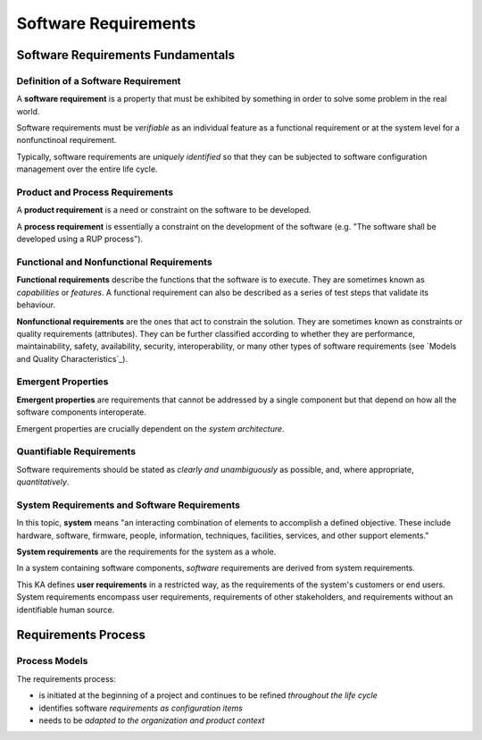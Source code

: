 
Software Requirements
===============================================================================

Software Requirements Fundamentals
-------------------------------------------------------------------------------

Definition of a Software Requirement
~~~~~~~~~~~~~~~~~~~~~~~~~~~~~~~~~~~~~~~~~~~~~~~~~~~~~~~~~~~~~~~~~~~~~~~~~~~~~~~

A **software requirement** is a property that must be exhibited by something in
order to solve some problem in the real world.

Software requirements must be *verifiable* as an individual feature as a
functional requirement or at the system level for a nonfunctinoal requirement.

Typically, software requirements are *uniquely identified* so that they can
be subjected to software configuration management over the entire life cycle.

Product and Process Requirements
~~~~~~~~~~~~~~~~~~~~~~~~~~~~~~~~~~~~~~~~~~~~~~~~~~~~~~~~~~~~~~~~~~~~~~~~~~~~~~~

A **product requirement** is a need or constraint on the software to be
developed.

A **process requirement** is essentially a constraint on the development of the
software (e.g. "The software shall be developed using a RUP process").

Functional and Nonfunctional Requirements
~~~~~~~~~~~~~~~~~~~~~~~~~~~~~~~~~~~~~~~~~~~~~~~~~~~~~~~~~~~~~~~~~~~~~~~~~~~~~~~

**Functional requirements** describe the functions that the software is to
execute. They are sometimes known as *capabilities* or *features*. A functional
requirement can also be described as a series of test steps that validate its
behaviour.

**Nonfunctional requirements** are the ones that act to constrain the solution.
They are sometimes known as constraints or quality requirements (attributes).
They can be further classified according to whether they are performance,
maintainability, safety, availability, security, interoperability, or many
other types of software requirements (see `Models and Quality
Characteristics`_).

Emergent Properties
~~~~~~~~~~~~~~~~~~~~~~~~~~~~~~~~~~~~~~~~~~~~~~~~~~~~~~~~~~~~~~~~~~~~~~~~~~~~~~~

**Emergent properties** are requirements that cannot be addressed by a single
component but that depend on how all the software components interoperate.

Emergent properties are crucially dependent on the *system architecture*.

Quantifiable Requirements
~~~~~~~~~~~~~~~~~~~~~~~~~~~~~~~~~~~~~~~~~~~~~~~~~~~~~~~~~~~~~~~~~~~~~~~~~~~~~~~

Software requirements should be stated as *clearly and unambiguously* as
possible, and, where appropriate, *quantitatively*.

System Requirements and Software Requirements
~~~~~~~~~~~~~~~~~~~~~~~~~~~~~~~~~~~~~~~~~~~~~~~~~~~~~~~~~~~~~~~~~~~~~~~~~~~~~~~

In this topic, **system** means "an interacting combination of elements to
accomplish a defined objective. These include hardware, software, firmware,
people, information, techniques, facilities, services, and other support
elements."

**System requirements** are the requirements for the system as a whole.

In a system containing software components, *software* requirements are derived
from system requirements.

This KA defines **user requirements** in a restricted way, as the requirements
of the system's customers or end users. System requirements encompass user
requirements, requirements of other stakeholders, and requirements without an
identifiable human source.

Requirements Process
-------------------------------------------------------------------------------

Process Models
~~~~~~~~~~~~~~~~~~~~~~~~~~~~~~~~~~~~~~~~~~~~~~~~~~~~~~~~~~~~~~~~~~~~~~~~~~~~~~~

The requirements process:

* is initiated at the beginning of a project and continues to be refined
  *throughout the life cycle*
* identifies software *requirements as configuration items*
* needs to be *adapted to the organization and product context*
